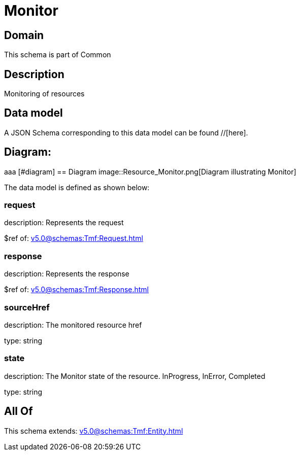 = Monitor

[#domain]
== Domain

This schema is part of Common

[#description]
== Description
Monitoring of resources


[#data_model]
== Data model

A JSON Schema corresponding to this data model can be found //[here].

== Diagram:
aaa
            [#diagram]
            == Diagram
            image::Resource_Monitor.png[Diagram illustrating Monitor]
            

The data model is defined as shown below:


=== request
description: Represents the request

$ref of: xref:v5.0@schemas:Tmf:Request.adoc[]


=== response
description: Represents the response

$ref of: xref:v5.0@schemas:Tmf:Response.adoc[]


=== sourceHref
description: The monitored resource href

type: string


=== state
description: The Monitor state of the resource.  InProgress, InError, Completed

type: string


[#all_of]
== All Of

This schema extends: xref:v5.0@schemas:Tmf:Entity.adoc[]
